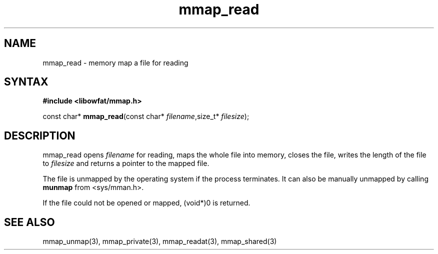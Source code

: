 .TH mmap_read 3
.SH NAME
mmap_read \- memory map a file for reading
.SH SYNTAX
.B #include <libowfat/mmap.h>

const char* \fBmmap_read\fP(const char* \fIfilename\fR,size_t* \fIfilesize\fR);
.SH DESCRIPTION
mmap_read opens \fIfilename\fR for reading, maps the whole file into
memory, closes the file, writes the length of the file to \fIfilesize\fR
and returns a pointer to the mapped file.

The file is unmapped by the operating system if the process terminates.
It can also be manually unmapped by calling \fBmunmap\fR from
<sys/mman.h>.

If the file could not be opened or mapped, (void*)0 is returned.
.SH "SEE ALSO"
mmap_unmap(3), mmap_private(3), mmap_readat(3), mmap_shared(3)
